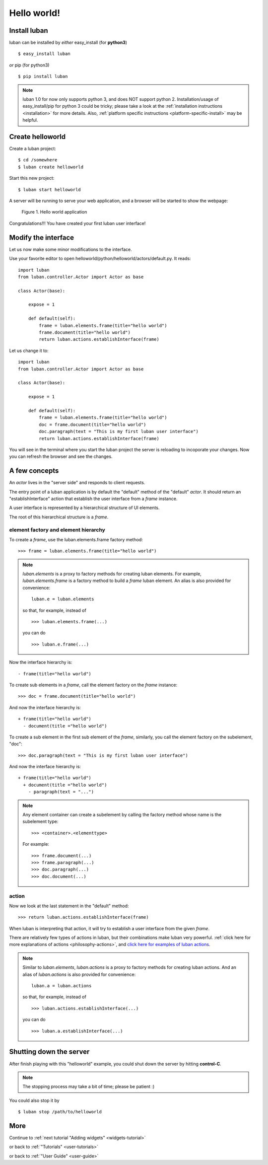 .. _helloworld:

Hello world!
------------

Install luban
=============
luban can be installed by *either* easy_install (for **python3**) ::

 $ easy_install luban

*or* pip (for python3) ::

 $ pip install luban

.. note::
   luban 1.0 for now only supports python 3, and does NOT support python 2.
   Installation/usage of easy_install/pip for python 3 could be tricky;
   please take a look at the 
   :ref:`installation instructions <installation>` for more details.
   Also, :ref:`platform specific instructions <platform-specific-install>`
   may be helpful.


Create helloworld
=================

Create a luban project::

 $ cd /somewhere
 $ luban create helloworld


Start this new project::

 $ luban start helloworld

A server will be running to serve your web application,
and a browser will be started to show the webpage:

.. figure:: images/helloworld.png
   :scale: 80%

   Figure 1. Hello world application


Congratulations!!! You have created your first luban user interface!


Modify the interface
====================
Let us now make some minor modifications to the interface.

Use your favorite editor to open helloworld/python/helloworld/actors/default.py.
It reads::
 
 import luban
 from luban.controller.Actor import Actor as base
 
 class Actor(base):
 
     expose = 1
 
     def default(self):
         frame = luban.elements.frame(title="hello world")
         frame.document(title="hello world")
         return luban.actions.establishInterface(frame)

Let us change it to::

 import luban
 from luban.controller.Actor import Actor as base
 
 class Actor(base):
 
     expose = 1
 
     def default(self):
         frame = luban.elements.frame(title="hello world")
         doc = frame.document(title="hello world")
         doc.paragraph(text = "This is my first luban user interface")
         return luban.actions.establishInterface(frame)

You will see in the terminal where you start the luban project
the server is reloading to incoporate your changes.
Now you can refresh the browser 
and see the changes.


A few concepts
==============

An *actor* lives in the "server side" and responds to client requests.

The entry point of a luban application is 
by default the "default" method of the "default" *actor*.
It should return an "establishInterface" action that establish
the user interface from a *frame* instance.

A user interface is represented by a hierarchical structure of 
UI elements.

The root of this hierarchical structure is a *frame*.


element factory and element hierarchy
~~~~~~~~~~~~~~~~~~~~~~~~~~~~~~~~~~~~~
To create a *frame*, use the luban.elements.frame factory method::

 >>> frame = luban.elements.frame(title="hello world")

.. note::
   *luban.elements* is a proxy to factory methods for creating luban elements.
   For example, *luban.elements.frame* is a factory method to build a 
   *frame* luban element.
   An alias is also provided for convenience::
   
    luban.e = luban.elements

   so that, for example, instead of ::
   
    >>> luban.elements.frame(...)
    
   you can do ::

    >>> luban.e.frame(...)

Now the interface hierarchy is::

 - frame(title="hello world")

To create sub elements in a *frame*, call the element factory 
on the *frame* instance::

 >>> doc = frame.document(title="hello world")

And now the interface hierarchy is::

 + frame(title="hello world")
   - document(title ="hello world")

To create a sub element in the first sub element of the *frame*,
similarly, you call the element factory on the subelement, "doc"::

 >>> doc.paragraph(text = "This is my first luban user interface")

And now the interface hierarchy is::

 + frame(title="hello world")
   + document(title ="hello world")
     - paragraph(text = "...")


.. note::
   Any element container can create a subelement by calling
   the factory method whose name is the subelement type::

     >>> <container>.<elementtype>

   For example::

     >>> frame.document(...)
     >>> frame.paragraph(...)
     >>> doc.paragraph(...)
     >>> doc.document(...)


action
~~~~~~
Now we look at the last statement in the "default" method::

 >>> return luban.actions.establishInterface(frame)

When luban is interpreting that action, it will try
to establish a user interface from the given *frame*.

There are relatively few types of actions in luban, but their combinations
make luban very powerful.
:ref:`click here for more explanations of actions <philosophy-actions>`,
and `click here for examples of luban actions <http://lubanui.org/aokuang>`_.

.. note::
   Similar to *luban.elements*, 
   *luban.actions* is a proxy to factory methods for creating luban actions.
   And an alias of *luban.actions* is also provided for convenience::

    luban.a = luban.actions

   so that, for example, instead of ::

    >>> luban.actions.establishInterface(...)
    
   you can do ::

    >>> luban.a.establishInterface(...)


Shutting down the server
========================

After finish playing with this "helloworld" example, you could shut
down the server by hitting **control-C**. 

.. note::
   The stopping process may take a bit of time; please be patient :)

You could also stop it by ::
 
 $ luban stop /path/to/helloworld


More
====

Continue to :ref:`next tutorial "Adding widgets" <widgets-tutorial>`

or back to 
:ref:`"Tutorials" <user-tutorials>`

or back to
:ref:`"User Guide" <user-guide>`
